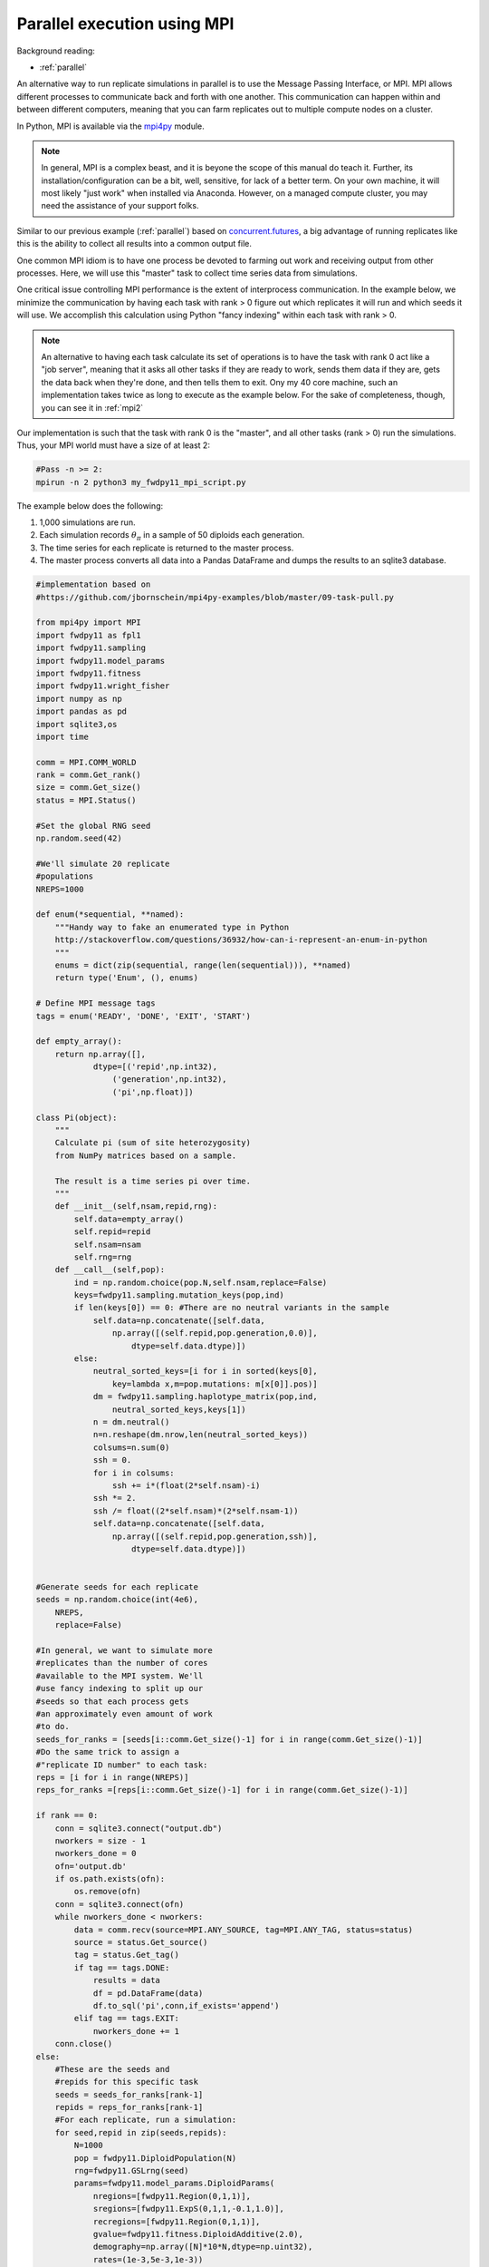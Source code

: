 .. _mpi:

Parallel execution using MPI
======================================================================

Background reading:

* :ref:`parallel`

An alternative way to run replicate simulations in parallel is to use the Message Passing Interface, or MPI.
MPI allows different processes to communicate back and forth with one another.  This communication can happen
within and between different computers, meaning that you can farm replicates out to multiple compute nodes on a
cluster.

In Python, MPI is available via the mpi4py_ module.  

.. note:: 
    In general, MPI is a complex beast, and it is beyone the scope
    of this manual do teach it.  Further, its installation/configuration can be a bit, well, sensitive, for lack of a better
    term. On your own machine, it will most likely "just work" when installed via Anaconda.  However, 
    on a managed compute cluster, you may need the assistance of your support folks.

Similar to our previous example (:ref:`parallel`) based on concurrent.futures_, a big advantage of running replicates
like this is the ability to collect all results into a common output file.

One common MPI idiom is to have one process be devoted to farming out work and receiving output from other processes.
Here, we will use this "master" task to collect time series data from simulations.

One critical issue controlling MPI performance is the extent of interprocess communication.  In the example below, we minimize the communication by having each task with rank > 0 figure out which replicates it will run and which seeds it will use.  We accomplish this calculation using Python "fancy indexing" within each task with rank > 0. 

.. note::
    An alternative to having each task calculate its set of operations is to have the task with rank 0
    act like a "job server", meaning that it asks all other tasks if they are ready to work, sends them data
    if they are, gets the data back when they're done, and then tells them to exit.  Ony my 40 core 
    machine, such an implementation takes twice as long to execute as the example below.  For the sake of 
    completeness, though, you can see it in :ref:`mpi2`

Our implementation is such that the task with rank 0 is the "master", and all other tasks (rank > 0) run the simulations.  Thus, your MPI world must have a size of at least 2:

.. code-block:: bash

    #Pass -n >= 2:
    mpirun -n 2 python3 my_fwdpy11_mpi_script.py

The example below does the following:

1. 1,000 simulations are run.
2. Each simulation records :math:`\theta_\pi` in a sample of 50 diploids each generation.
3. The time series for each replicate is returned to the master process.
4. The master process converts all data into a Pandas DataFrame and dumps the results to an sqlite3 database. 

.. code-block:: python

    #implementation based on
    #https://github.com/jbornschein/mpi4py-examples/blob/master/09-task-pull.py

    from mpi4py import MPI
    import fwdpy11 as fpl1
    import fwdpy11.sampling
    import fwdpy11.model_params
    import fwdpy11.fitness
    import fwdpy11.wright_fisher
    import numpy as np
    import pandas as pd
    import sqlite3,os
    import time

    comm = MPI.COMM_WORLD
    rank = comm.Get_rank()
    size = comm.Get_size()
    status = MPI.Status()

    #Set the global RNG seed
    np.random.seed(42)

    #We'll simulate 20 replicate
    #populations
    NREPS=1000

    def enum(*sequential, **named):
        """Handy way to fake an enumerated type in Python
        http://stackoverflow.com/questions/36932/how-can-i-represent-an-enum-in-python
        """
        enums = dict(zip(sequential, range(len(sequential))), **named)
        return type('Enum', (), enums)

    # Define MPI message tags
    tags = enum('READY', 'DONE', 'EXIT', 'START')

    def empty_array():
        return np.array([],
                dtype=[('repid',np.int32),
                    ('generation',np.int32),
                    ('pi',np.float)])

    class Pi(object):
        """
        Calculate pi (sum of site heterozygosity)
        from NumPy matrices based on a sample.

        The result is a time series pi over time.
        """
        def __init__(self,nsam,repid,rng):
            self.data=empty_array()
            self.repid=repid
            self.nsam=nsam
            self.rng=rng
        def __call__(self,pop):
            ind = np.random.choice(pop.N,self.nsam,replace=False)
            keys=fwdpy11.sampling.mutation_keys(pop,ind)
            if len(keys[0]) == 0: #There are no neutral variants in the sample
                self.data=np.concatenate([self.data,
                    np.array([(self.repid,pop.generation,0.0)],
                        dtype=self.data.dtype)])
            else:
                neutral_sorted_keys=[i for i in sorted(keys[0],
                    key=lambda x,m=pop.mutations: m[x[0]].pos)]
                dm = fwdpy11.sampling.haplotype_matrix(pop,ind,
                    neutral_sorted_keys,keys[1])
                n = dm.neutral()
                n=n.reshape(dm.nrow,len(neutral_sorted_keys))
                colsums=n.sum(0)
                ssh = 0.
                for i in colsums:
                    ssh += i*(float(2*self.nsam)-i)
                ssh *= 2.
                ssh /= float((2*self.nsam)*(2*self.nsam-1))
                self.data=np.concatenate([self.data,
                    np.array([(self.repid,pop.generation,ssh)],
                        dtype=self.data.dtype)])


    #Generate seeds for each replicate
    seeds = np.random.choice(int(4e6),
        NREPS,
        replace=False)

    #In general, we want to simulate more
    #replicates than the number of cores 
    #available to the MPI system. We'll
    #use fancy indexing to split up our
    #seeds so that each process gets 
    #an approximately even amount of work 
    #to do.
    seeds_for_ranks = [seeds[i::comm.Get_size()-1] for i in range(comm.Get_size()-1)] 
    #Do the same trick to assign a 
    #"replicate ID number" to each task:
    reps = [i for i in range(NREPS)]
    reps_for_ranks =[reps[i::comm.Get_size()-1] for i in range(comm.Get_size()-1)] 

    if rank == 0:
        conn = sqlite3.connect("output.db")
        nworkers = size - 1
        nworkers_done = 0
        ofn='output.db'
        if os.path.exists(ofn):
            os.remove(ofn)
        conn = sqlite3.connect(ofn)
        while nworkers_done < nworkers:
            data = comm.recv(source=MPI.ANY_SOURCE, tag=MPI.ANY_TAG, status=status)
            source = status.Get_source()
            tag = status.Get_tag()
            if tag == tags.DONE:
                results = data
                df = pd.DataFrame(data)
                df.to_sql('pi',conn,if_exists='append')
            elif tag == tags.EXIT:
                nworkers_done += 1
        conn.close()
    else:
        #These are the seeds and 
        #repids for this specific task
        seeds = seeds_for_ranks[rank-1]
        repids = reps_for_ranks[rank-1] 
        #For each replicate, run a simulation:
        for seed,repid in zip(seeds,repids):
            N=1000
            pop = fwdpy11.DiploidPopulation(N)
            rng=fwdpy11.GSLrng(seed)
            params=fwdpy11.model_params.DiploidParams(
                nregions=[fwdpy11.Region(0,1,1)],
                sregions=[fwdpy11.ExpS(0,1,1,-0.1,1.0)],
                recregions=[fwdpy11.Region(0,1,1)],
                gvalue=fwdpy11.fitness.DiploidAdditive(2.0),
                demography=np.array([N]*10*N,dtype=np.uint32),
                rates=(1e-3,5e-3,1e-3))

            recorder = Pi(50,repid,rng)
            fwdpy11.wright_fisher.evolve(rng,pop,params,recorder)
            comm.send(recorder.data,dest=0,tag=tags.DONE)

        #Tell the master that we're done
        comm.send(None,dest=0,tag=tags.EXIT)

.. _concurrent.futures: https://docs.python.org/3/library/concurrent.futures.html
.. _mpi4py: http://mpi4py.readthedocs.io
